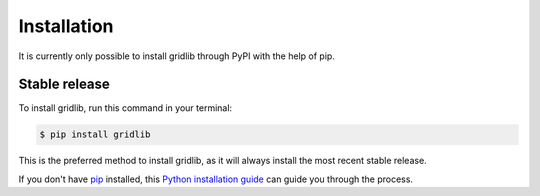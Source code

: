 .. highlight:: shell

============
Installation
============

It is currently only possible to install gridlib through PyPI with the help of pip.

Stable release
--------------

To install gridlib, run this command in your terminal:

.. code-block:: console

    $ pip install gridlib

This is the preferred method to install gridlib, as it will always install the most recent stable release.

If you don't have `pip`_ installed, this `Python installation guide`_ can guide
you through the process.

.. _pip: https://pip.pypa.io
.. _Python installation guide: http://docs.python-guide.org/en/latest/starting/installation/
